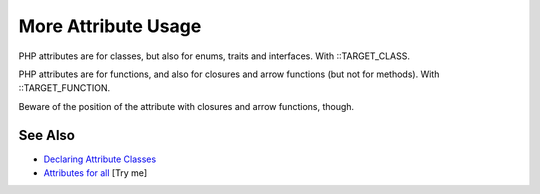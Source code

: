 .. _more-attribute-usage:

More Attribute Usage
--------------------

.. meta::
	:description:
		More Attribute Usage: PHP attributes are for classes, but also for enums, traits and interfaces.
	:twitter:card: summary_large_image
	:twitter:site: @exakat
	:twitter:title: More Attribute Usage
	:twitter:description: More Attribute Usage: PHP attributes are for classes, but also for enums, traits and interfaces
	:twitter:creator: @exakat
	:twitter:image:src: https://php-tips.readthedocs.io/en/latest/_images/attributes_for_all.png
	:og:image: https://php-tips.readthedocs.io/en/latest/_images/attributes_for_all.png
	:og:title: More Attribute Usage
	:og:type: article
	:og:description: PHP attributes are for classes, but also for enums, traits and interfaces
	:og:url: https://php-tips.readthedocs.io/en/latest/tips/attributes_for_all.html
	:og:locale: en

.. raw:: html

	<script type="application/ld+json">{"@context":"https:\/\/schema.org","@graph":[{"@type":"WebPage","@id":"https:\/\/php-tips.readthedocs.io\/en\/latest\/tips\/attributes_for_all.html","url":"https:\/\/php-tips.readthedocs.io\/en\/latest\/tips\/attributes_for_all.html","name":"More Attribute Usage","isPartOf":{"@id":"https:\/\/www.exakat.io\/"},"datePublished":"Mon, 02 Jun 2025 18:25:21 +0000","dateModified":"Mon, 02 Jun 2025 18:25:21 +0000","description":"PHP attributes are for classes, but also for enums, traits and interfaces","inLanguage":"en-US","potentialAction":[{"@type":"ReadAction","target":["https:\/\/php-tips.readthedocs.io\/en\/latest\/tips\/attributes_for_all.html"]}]},{"@type":"WebSite","@id":"https:\/\/www.exakat.io\/","url":"https:\/\/www.exakat.io\/","name":"Exakat","description":"Smart PHP static analysis","inLanguage":"en-US"}]}</script>

PHP attributes are for classes, but also for enums, traits and interfaces. With ::TARGET_CLASS.

PHP attributes are for functions, and also for closures and arrow functions (but not for methods). With ::TARGET_FUNCTION.



Beware of the position of the attribute with closures and arrow functions, though.

.. image:: ../images/attributes_for_all.png

See Also
________

* `Declaring Attribute Classes <https://www.php.net/manual/en/language.attributes.classes.php>`_
* `Attributes for all <https://3v4l.org/pZSn7>`_ [Try me]

